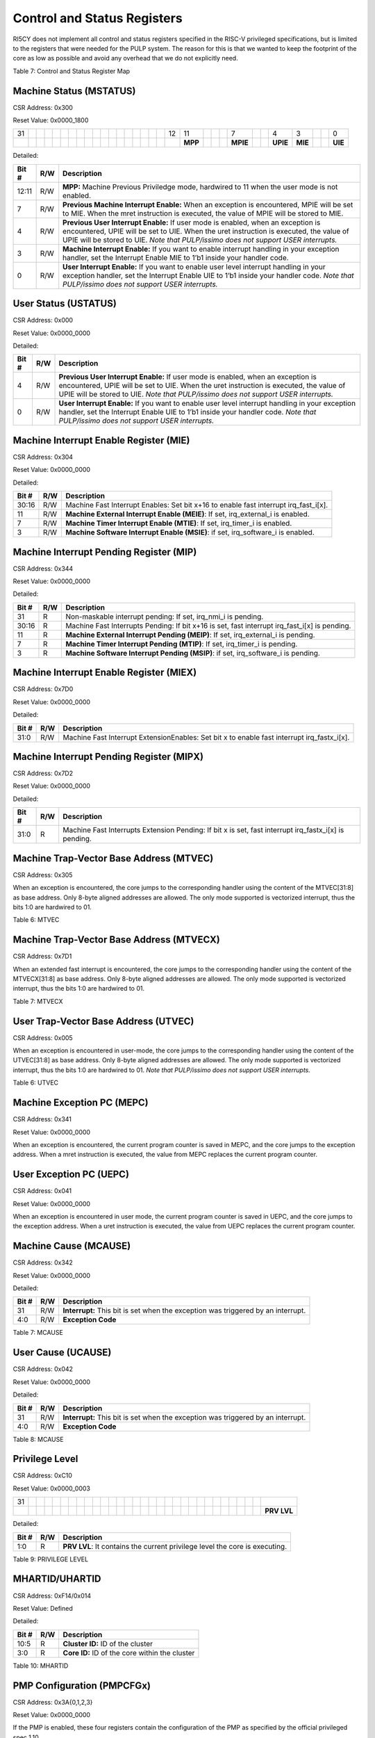 Control and Status Registers
============================

RI5CY does not implement all control and status registers specified in
the RISC-V privileged specifications, but is limited to the registers
that were needed for the PULP system. The reason for this is that we
wanted to keep the footprint of the core as low as possible and avoid
any overhead that we do not explicitly need.

+-------------------+-----------+------------+------------+-------------------+-------------+-------+------------------------------------------+
| **CSR Address**   | **Hex**   | **Name**   | **Acc.**   | **Description**   |
+-------------------+-----------+------------+------------+-------------------+-------------+-------+------------------------------------------+
| **11:10**         | **9:8**   | **7:6**    | **5:0**    |                   |             |       |                                          |
+-------------------+-----------+------------+------------+-------------------+-------------+-------+------------------------------------------+
| 00                | 11        | 00         | 000000     | 0x300             | MSTATUS     | R/W   | Machine Status                           |
+-------------------+-----------+------------+------------+-------------------+-------------+-------+------------------------------------------+
| 00                | 11        | 00         | 000100     | 0x304             | MIE         | R/W   | Machine Interrupt Enable Register        |
+-------------------+-----------+------------+------------+-------------------+-------------+-------+------------------------------------------+
| 00                | 11        | 00         | 000101     | 0x305             | MTVEC       | R     | Machine Trap-Vector Base Address         |
+-------------------+-----------+------------+------------+-------------------+-------------+-------+------------------------------------------+
| 00                | 11        | 01         | 000001     | 0x341             | MEPC        | R/W   | Machine Exception Program Counter        |
+-------------------+-----------+------------+------------+-------------------+-------------+-------+------------------------------------------+
| 00                | 11        | 01         | 000010     | 0x342             | MCAUSE      | R/W   | Machine Trap Cause                       |
+-------------------+-----------+------------+------------+-------------------+-------------+-------+------------------------------------------+
| 00                | 11        | 01         | 000100     | 0x344             | MIP         | R     | Machine Interrupt Pending Register       |
+-------------------+-----------+------------+------------+-------------------+-------------+-------+------------------------------------------+
| 01                | 11        | 00         | 0xxxxx     | 0x780-0x79F       | PCCRs       | R/W   | Performance Counter Counter Registers    |
+-------------------+-----------+------------+------------+-------------------+-------------+-------+------------------------------------------+
| 01                | 11        | 11         | 010000     | 0x7D0             | MIEX        | R/W   | Machine Interrupt Enable Ext Register    |
+-------------------+-----------+------------+------------+-------------------+-------------+-------+------------------------------------------+
| 01                | 11        | 11         | 010001     | 0x7D1             | MTVECX      | R     | Machine Trap-Vector Base Address Ext     |
+-------------------+-----------+------------+------------+-------------------+-------------+-------+------------------------------------------+
| 01                | 11        | 11         | 010010     | 0x7D2             | MIPX        | R     | Machine Interrupt Pending Ext Register   |
+-------------------+-----------+------------+------------+-------------------+-------------+-------+------------------------------------------+
| 01                | 11        | 10         | 100000     | 0x7E0, 0xCC0      | PCER        | R/W   | Performance Counter Enable               |
+-------------------+-----------+------------+------------+-------------------+-------------+-------+------------------------------------------+
| 01                | 11        | 10         | 100001     | 0x7E1, 0xCC1      | PCMR        | R/W   | Performance Counter Mode                 |
+-------------------+-----------+------------+------------+-------------------+-------------+-------+------------------------------------------+
| 01                | 11        | 10         | 110xxx     | 0x7B0-0x7B7       | HWLP        | R/W   | Hardware Loop Registers                  |
+-------------------+-----------+------------+------------+-------------------+-------------+-------+------------------------------------------+
| 11                | 00        | 00         | 010000     | 0xC10             | PRIVLV      | R     | Privilege Level                          |
+-------------------+-----------+------------+------------+-------------------+-------------+-------+------------------------------------------+
| 00                | 00        | 00         | 010100     | 0x014             | UHARTID     | R     | Hardware Thread ID                       |
+-------------------+-----------+------------+------------+-------------------+-------------+-------+------------------------------------------+
| 11                | 11        | 00         | 010100     | 0xF14             | MHARTID     | R     | Hardware Thread ID                       |
+-------------------+-----------+------------+------------+-------------------+-------------+-------+------------------------------------------+
| 01                | 11        | 10         | 110000     | 0x7B0             | DCSR        | R/W   | Debug Control and Status                 |
+-------------------+-----------+------------+------------+-------------------+-------------+-------+------------------------------------------+
| 01                | 11        | 10         | 110001     | 0x7B1             | DPC         | R/W   | Debug PC                                 |
+-------------------+-----------+------------+------------+-------------------+-------------+-------+------------------------------------------+
| 01                | 11        | 10         | 110010     | 0x7B2             | DSCRATCH0   | R/W   | Debug Scratch Register 0                 |
+-------------------+-----------+------------+------------+-------------------+-------------+-------+------------------------------------------+
| 01                | 11        | 10         | 110011     | 0x7B3             | DSCRATCH1   | R/W   | Debug Scratch Register 1                 |
+-------------------+-----------+------------+------------+-------------------+-------------+-------+------------------------------------------+

Table 7: Control and Status Register Map

Machine Status (MSTATUS)
------------------------

CSR Address: 0x300

Reset Value: 0x0000\_1800

+------+----+----+----+----+----+----+----+----+----+----+----+----+----+----+----+----+----+------+-----------+----+----+----+------------+----+----+------------+-----------+----+----+-----------+
| 31   |    |    |    |    |    |    |    |    |    |    |    |    |    |    |    |    |    | 12   | 11        |    |    |    | 7          |    |    | 4          | 3         |    |    | 0         |
+------+----+----+----+----+----+----+----+----+----+----+----+----+----+----+----+----+----+------+-----------+----+----+----+------------+----+----+------------+-----------+----+----+-----------+
|      |    |    |    |    |    |    |    |    |    |    |    |    |    |    |    |    |    |      | **MPP**   |    |    |    | **MPIE**   |    |    | **UPIE**   | **MIE**   |    |    | **UIE**   |
+------+----+----+----+----+----+----+----+----+----+----+----+----+----+----+----+----+----+------+-----------+----+----+----+------------+----+----+------------+-----------+----+----+-----------+

Detailed:

+-------------+-----------+---------------------------------------------------------------------------------------------------------------------------------------------------------------------------------------------------------------------------------------------------------------------+
| **Bit #**   | **R/W**   | **Description**                                                                                                                                                                                                                                                     |
+-------------+-----------+---------------------------------------------------------------------------------------------------------------------------------------------------------------------------------------------------------------------------------------------------------------------+
| 12:11       | R/W       | **MPP:** Machine Previous Priviledge mode, hardwired to 11 when the user mode is not enabled.                                                                                                                                                                       |
+-------------+-----------+---------------------------------------------------------------------------------------------------------------------------------------------------------------------------------------------------------------------------------------------------------------------+
| 7           | R/W       | **Previous Machine Interrupt Enable:** When an exception is encountered, MPIE will be set to MIE. When the mret instruction is executed, the value of MPIE will be stored to MIE.                                                                                   |
+-------------+-----------+---------------------------------------------------------------------------------------------------------------------------------------------------------------------------------------------------------------------------------------------------------------------+
| 4           | R/W       | **Previous User Interrupt Enable:** If user mode is enabled, when an exception is encountered, UPIE will be set to UIE. When the uret instruction is executed, the value of UPIE will be stored to UIE. *Note that PULP/issimo does not support USER interrupts.*   |
+-------------+-----------+---------------------------------------------------------------------------------------------------------------------------------------------------------------------------------------------------------------------------------------------------------------------+
| 3           | R/W       | **Machine Interrupt Enable:** If you want to enable interrupt handling in your exception handler, set the Interrupt Enable MIE to 1’b1 inside your handler code.                                                                                                    |
+-------------+-----------+---------------------------------------------------------------------------------------------------------------------------------------------------------------------------------------------------------------------------------------------------------------------+
| 0           | R/W       | **User Interrupt Enable:** If you want to enable user level interrupt handling in your exception handler, set the Interrupt Enable UIE to 1’b1 inside your handler code. *Note that PULP/issimo does not support USER interrupts.*                                  |
+-------------+-----------+---------------------------------------------------------------------------------------------------------------------------------------------------------------------------------------------------------------------------------------------------------------------+

User Status (USTATUS)
---------------------

CSR Address: 0x000

Reset Value: 0x0000\_0000

+------+----+----+----+----+----+----+----+----+----+----+----+----+----+----+----+----+----+----+----+----+----+----+----+----+----+-----+------------+----+----+-----+-----------+
| 31   |    |    |    |    |    |    |    |    |    |    |    |    |    |    |    |    |    |    |    |    |    |    |    |    |    | 4   |            |    |    | 0   |
+------+----+----+----+----+----+----+----+----+----+----+----+----+----+----+----+----+----+----+----+----+----+----+----+----+----+-----+------------+----+----+-----+-----------+
|      |    |    |    |    |    |    |    |    |    |    |    |    |    |    |    |    |    |    |    |    |    |    |    |    |    |     | **UPIE**   |    |    |     | **UIE**   |
+------+----+----+----+----+----+----+----+----+----+----+----+----+----+----+----+----+----+----+----+----+----+----+----+----+----+-----+------------+----+----+-----+-----------+

Detailed:

+-------------+-----------+---------------------------------------------------------------------------------------------------------------------------------------------------------------------------------------------------------------------------------------------------------------------+
| **Bit #**   | **R/W**   | **Description**                                                                                                                                                                                                                                                     |
+-------------+-----------+---------------------------------------------------------------------------------------------------------------------------------------------------------------------------------------------------------------------------------------------------------------------+
| 4           | R/W       | **Previous User Interrupt Enable:** If user mode is enabled, when an exception is encountered, UPIE will be set to UIE. When the uret instruction is executed, the value of UPIE will be stored to UIE. *Note that PULP/issimo does not support USER interrupts.*   |
+-------------+-----------+---------------------------------------------------------------------------------------------------------------------------------------------------------------------------------------------------------------------------------------------------------------------+
| 0           | R/W       | **User Interrupt Enable:** If you want to enable user level interrupt handling in your exception handler, set the Interrupt Enable UIE to 1’b1 inside your handler code. *Note that PULP/issimo does not support USER interrupts.*                                  |
+-------------+-----------+---------------------------------------------------------------------------------------------------------------------------------------------------------------------------------------------------------------------------------------------------------------------+

Machine Interrupt Enable Register (MIE)
---------------------------------------

CSR Address: 0x304

Reset Value: 0x0000\_0000

+------+--------------------------------------+----+----+----+----+------------+----+----+----+------------+----+----+----+------------+----+----+----+----+------+----+----+----+-----+----+----+----+-----+----+----+----+
| 31   | 30                                   |    |    |    |    |            |    |    |    |            |    |    |    | 16         |    |    |    |    | 11   |    |    |    | 7   |    |    |    | 3   |    |    |    |
+------+--------------------------------------+----+----+----+----+------------+----+----+----+------------+----+----+----+------------+----+----+----+----+------+----+----+----+-----+----+----+----+-----+----+----+----+
|      | **Machine Fast Interrupt Enables**   |    |    |    |    | **MEIE**   |    |    |    | **MTIE**   |    |    |    | **MSIE**   |    |    |    |
+------+--------------------------------------+----+----+----+----+------------+----+----+----+------------+----+----+----+------------+----+----+----+----+------+----+----+----+-----+----+----+----+-----+----+----+----+

Detailed:

+-------------+-----------+------------------------------------------------------------------------------------------+
| **Bit #**   | **R/W**   | **Description**                                                                          |
+-------------+-----------+------------------------------------------------------------------------------------------+
| 30:16       | R/W       | Machine Fast Interrupt Enables: Set bit x+16 to enable fast interrupt irq\_fast\_i[x].   |
+-------------+-----------+------------------------------------------------------------------------------------------+
| 11          | R/W       | **Machine External Interrupt Enable (MEIE)**: If set, irq\_external\_i is enabled.       |
+-------------+-----------+------------------------------------------------------------------------------------------+
| 7           | R/W       | **Machine Timer Interrupt Enable (MTIE)**: If set, irq\_timer\_i is enabled.             |
+-------------+-----------+------------------------------------------------------------------------------------------+
| 3           | R/W       | **Machine Software Interrupt Enable (MSIE)**: if set, irq\_software\_i is enabled.       |
+-------------+-----------+------------------------------------------------------------------------------------------+

Machine Interrupt Pending Register (MIP)
----------------------------------------

CSR Address: 0x344

Reset Value: 0x0000\_0000

+------+--------------------------------------+----+----+----+----+------------+----+----+----+------------+----+----+----+------------+----+----+----+----+------+----+----+----+-----+----+----+----+-----+----+----+----+
| 31   | 30                                   |    |    |    |    |            |    |    |    |            |    |    |    | 16         |    |    |    |    | 11   |    |    |    | 7   |    |    |    | 3   |    |    |    |
+------+--------------------------------------+----+----+----+----+------------+----+----+----+------------+----+----+----+------------+----+----+----+----+------+----+----+----+-----+----+----+----+-----+----+----+----+
|      | **Machine Fast Interrupt Pending**   |    |    |    |    | **MEIP**   |    |    |    | **MTIP**   |    |    |    | **MSIP**   |    |    |    |
+------+--------------------------------------+----+----+----+----+------------+----+----+----+------------+----+----+----+------------+----+----+----+----+------+----+----+----+-----+----+----+----+-----+----+----+----+

Detailed:

+-------------+-----------+---------------------------------------------------------------------------------------------------+
| **Bit #**   | **R/W**   | **Description**                                                                                   |
+-------------+-----------+---------------------------------------------------------------------------------------------------+
| 31          | R         | Non-maskable interrupt pending: If set, irq\_nmi\_i is pending.                                   |
+-------------+-----------+---------------------------------------------------------------------------------------------------+
| 30:16       | R         | Machine Fast Interrupts Pending: If bit x+16 is set, fast interrupt irq\_fast\_i[x] is pending.   |
+-------------+-----------+---------------------------------------------------------------------------------------------------+
| 11          | R         | **Machine External Interrupt Pending (MEIP)**: If set, irq\_external\_i is pending.               |
+-------------+-----------+---------------------------------------------------------------------------------------------------+
| 7           | R         | **Machine Timer Interrupt Pending (MTIP)**: If set, irq\_timer\_i is pending.                     |
+-------------+-----------+---------------------------------------------------------------------------------------------------+
| 3           | R         | **Machine Software Interrupt Pending (MSIP)**: if set, irq\_software\_i is pending.               |
+-------------+-----------+---------------------------------------------------------------------------------------------------+

Machine Interrupt Enable Register (MIEX)
----------------------------------------

CSR Address: 0x7D0

Reset Value: 0x0000\_0000

+------------------------------------------------+----+----+----+----+----+----+----+----+----+----+----+----+----+----+----+----+----+----+----+----+----+----+----+----+----+----+----+----+----+-----+
| 31                                             |    |    |    |    |    |    |    |    |    |    |    |    |    |    |    |    |    |    |    |    |    |    |    |    |    |    |    |    |    | 0   |
+------------------------------------------------+----+----+----+----+----+----+----+----+----+----+----+----+----+----+----+----+----+----+----+----+----+----+----+----+----+----+----+----+----+-----+
| **Machine Fast Interrupt Extension Enables**   |
+------------------------------------------------+----+----+----+----+----+----+----+----+----+----+----+----+----+----+----+----+----+----+----+----+----+----+----+----+----+----+----+----+----+-----+

Detailed:

+-------------+-----------+-------------------------------------------------------------------------------------------------+
| **Bit #**   | **R/W**   | **Description**                                                                                 |
+-------------+-----------+-------------------------------------------------------------------------------------------------+
| 31:0        | R/W       | Machine Fast Interrupt ExtensionEnables: Set bit x to enable fast interrupt irq\_fastx\_i[x].   |
+-------------+-----------+-------------------------------------------------------------------------------------------------+

Machine Interrupt Pending Register (MIPX)
-----------------------------------------

CSR Address: 0x7D2

Reset Value: 0x0000\_0000

+------------------------------------------------+----+----+----+----+----+----+----+----+----+----+----+----+----+----+----+----+----+----+----+----+----+----+----+----+----+----+----+----+----+-----+
| 31                                             |    |    |    |    |    |    |    |    |    |    |    |    |    |    |    |    |    |    |    |    |    |    |    |    |    |    |    |    |    | 0   |
+------------------------------------------------+----+----+----+----+----+----+----+----+----+----+----+----+----+----+----+----+----+----+----+----+----+----+----+----+----+----+----+----+----+-----+
| **Machine Fast Interrupt Extension Pending**   |
+------------------------------------------------+----+----+----+----+----+----+----+----+----+----+----+----+----+----+----+----+----+----+----+----+----+----+----+----+----+----+----+----+----+-----+

Detailed:

+-------------+-----------+-----------------------------------------------------------------------------------------------------------+
| **Bit #**   | **R/W**   | **Description**                                                                                           |
+-------------+-----------+-----------------------------------------------------------------------------------------------------------+
| 31:0        | R         | Machine Fast Interrupts Extension Pending: If bit x is set, fast interrupt irq\_fastx\_i[x] is pending.   |
+-------------+-----------+-----------------------------------------------------------------------------------------------------------+

Machine Trap-Vector Base Address (MTVEC)
----------------------------------------

CSR Address: 0x305

+------+----+----+----+----+----+----+----+----+----+----+----+----+----+----+----+----+----+----+----+----+----+----+-----+---------+---------+---------+---------+---------+---------+---------+---------+
| 31   |    |    |    |    |    |    |    |    |    |    |    |    |    |    |    |    |    |    |    |    |    |    | 7   |         |         |         |         |         |         | 0       |
+------+----+----+----+----+----+----+----+----+----+----+----+----+----+----+----+----+----+----+----+----+----+----+-----+---------+---------+---------+---------+---------+---------+---------+---------+
|      |    |    |    |    |    |    |    |    |    |    |    |    |    |    |    |    |    |    |    |    |    |    |     | **0**   | **0**   | **0**   | **0**   | **0**   | **0**   | **0**   | **1**   |
+------+----+----+----+----+----+----+----+----+----+----+----+----+----+----+----+----+----+----+----+----+----+----+-----+---------+---------+---------+---------+---------+---------+---------+---------+

When an exception is encountered, the core jumps to the corresponding
handler using the content of the MTVEC[31:8] as base address. Only
8-byte aligned addresses are allowed. The only mode supported is
vectorized interrupt, thus the bits 1:0 are hardwired to 01.

Table 6: MTVEC

Machine Trap-Vector Base Address (MTVECX)
-----------------------------------------

CSR Address: 0x7D1

+------+----+----+----+----+----+----+----+----+----+----+----+----+----+----+----+----+----+----+----+----+----+----+-----+---------+---------+---------+---------+---------+---------+---------+---------+
| 31   |    |    |    |    |    |    |    |    |    |    |    |    |    |    |    |    |    |    |    |    |    |    | 7   |         |         |         |         |         |         | 0       |
+------+----+----+----+----+----+----+----+----+----+----+----+----+----+----+----+----+----+----+----+----+----+----+-----+---------+---------+---------+---------+---------+---------+---------+---------+
|      |    |    |    |    |    |    |    |    |    |    |    |    |    |    |    |    |    |    |    |    |    |    |     | **0**   | **0**   | **0**   | **0**   | **0**   | **0**   | **0**   | **1**   |
+------+----+----+----+----+----+----+----+----+----+----+----+----+----+----+----+----+----+----+----+----+----+----+-----+---------+---------+---------+---------+---------+---------+---------+---------+

When an extended fast interrupt is encountered, the core jumps to the
corresponding handler using the content of the MTVECX[31:8] as base
address. Only 8-byte aligned addresses are allowed. The only mode
supported is vectorized interrupt, thus the bits 1:0 are hardwired to
01.

Table 7: MTVECX

User Trap-Vector Base Address (UTVEC)
-------------------------------------

CSR Address: 0x005

+------+----+----+----+----+----+----+----+----+----+----+----+----+----+----+----+----+----+----+----+----+----+----+-----+---------+---------+---------+---------+---------+---------+---------+---------+
| 31   |    |    |    |    |    |    |    |    |    |    |    |    |    |    |    |    |    |    |    |    |    |    | 7   |         |         |         |         |         |         | 0       |
+------+----+----+----+----+----+----+----+----+----+----+----+----+----+----+----+----+----+----+----+----+----+----+-----+---------+---------+---------+---------+---------+---------+---------+---------+
|      |    |    |    |    |    |    |    |    |    |    |    |    |    |    |    |    |    |    |    |    |    |    |     | **0**   | **0**   | **0**   | **0**   | **0**   | **0**   | **0**   | **1**   |
+------+----+----+----+----+----+----+----+----+----+----+----+----+----+----+----+----+----+----+----+----+----+----+-----+---------+---------+---------+---------+---------+---------+---------+---------+

When an exception is encountered in user-mode, the core jumps to the
corresponding handler using the content of the UTVEC[31:8] as base
address. Only 8-byte aligned addresses are allowed. The only mode
supported is vectorized interrupt, thus the bits 1:0 are hardwired to
01. *Note that PULP/issimo does not support USER interrupts.*

Table 6: UTVEC

Machine Exception PC (MEPC)
---------------------------

CSR Address: 0x341

Reset Value: 0x0000\_0000

+------------+----+----+----+----+----+----+----+----+----+----+----+----+----+----+----+----+----+----+----+----+----+----+----+----+----+----+----+----+----+-----+
| 31         |    |    |    |    |    |    |    |    |    |    |    |    |    |    |    |    |    |    |    |    |    |    |    |    |    |    |    |    |    | 0   |
+------------+----+----+----+----+----+----+----+----+----+----+----+----+----+----+----+----+----+----+----+----+----+----+----+----+----+----+----+----+----+-----+
| **MEPC**   |
+------------+----+----+----+----+----+----+----+----+----+----+----+----+----+----+----+----+----+----+----+----+----+----+----+----+----+----+----+----+----+-----+

When an exception is encountered, the current program counter is saved
in MEPC, and the core jumps to the exception address. When a mret
instruction is executed, the value from MEPC replaces the current
program counter.

User Exception PC (UEPC)
------------------------

CSR Address: 0x041

Reset Value: 0x0000\_0000

+------------+----+----+----+----+----+----+----+----+----+----+----+----+----+----+----+----+----+----+----+----+----+----+----+----+----+----+----+----+----+-----+
| 31         |    |    |    |    |    |    |    |    |    |    |    |    |    |    |    |    |    |    |    |    |    |    |    |    |    |    |    |    |    | 0   |
+------------+----+----+----+----+----+----+----+----+----+----+----+----+----+----+----+----+----+----+----+----+----+----+----+----+----+----+----+----+----+-----+
| **UEPC**   |
+------------+----+----+----+----+----+----+----+----+----+----+----+----+----+----+----+----+----+----+----+----+----+----+----+----+----+----+----+----+----+-----+

When an exception is encountered in user mode, the current program
counter is saved in UEPC, and the core jumps to the exception address.
When a uret instruction is executed, the value from UEPC replaces the
current program counter.

Machine Cause (MCAUSE)
----------------------

CSR Address: 0x342

Reset Value: 0x0000\_0000

+-----------------+----+----+----+----+----+----+----+----+----+----+----+----+----+----+----+----+----+----+----+----+----+----+----+----+----+----+-----+----------------------+----+----+-----+
| 31              |    |    |    |    |    |    |    |    |    |    |    |    |    |    |    |    |    |    |    |    |    |    |    |    |    |    | 4   |                      |    |    | 0   |
+-----------------+----+----+----+----+----+----+----+----+----+----+----+----+----+----+----+----+----+----+----+----+----+----+----+----+----+----+-----+----------------------+----+----+-----+
| **Interrupt**   |    |    |    |    |    |    |    |    |    |    |    |    |    |    |    |    |    |    |    |    |    |    |    |    |    |    |     | **Exception Code**   |
+-----------------+----+----+----+----+----+----+----+----+----+----+----+----+----+----+----+----+----+----+----+----+----+----+----+----+----+----+-----+----------------------+----+----+-----+

Detailed:

+-------------+-----------+------------------------------------------------------------------------------------+
| **Bit #**   | **R/W**   | **Description**                                                                    |
+-------------+-----------+------------------------------------------------------------------------------------+
| 31          | R/W       | **Interrupt:** This bit is set when the exception was triggered by an interrupt.   |
+-------------+-----------+------------------------------------------------------------------------------------+
| 4:0         | R/W       | **Exception Code**                                                                 |
+-------------+-----------+------------------------------------------------------------------------------------+

Table 7: MCAUSE

User Cause (UCAUSE)
-------------------

CSR Address: 0x042

Reset Value: 0x0000\_0000

+-----------------+----+----+----+----+----+----+----+----+----+----+----+----+----+----+----+----+----+----+----+----+----+----+----+----+----+----+-----+----------------------+----+----+-----+
| 31              |    |    |    |    |    |    |    |    |    |    |    |    |    |    |    |    |    |    |    |    |    |    |    |    |    |    | 4   |                      |    |    | 0   |
+-----------------+----+----+----+----+----+----+----+----+----+----+----+----+----+----+----+----+----+----+----+----+----+----+----+----+----+----+-----+----------------------+----+----+-----+
| **Interrupt**   |    |    |    |    |    |    |    |    |    |    |    |    |    |    |    |    |    |    |    |    |    |    |    |    |    |    |     | **Exception Code**   |
+-----------------+----+----+----+----+----+----+----+----+----+----+----+----+----+----+----+----+----+----+----+----+----+----+----+----+----+----+-----+----------------------+----+----+-----+

Detailed:

+-------------+-----------+------------------------------------------------------------------------------------+
| **Bit #**   | **R/W**   | **Description**                                                                    |
+-------------+-----------+------------------------------------------------------------------------------------+
| 31          | R/W       | **Interrupt:** This bit is set when the exception was triggered by an interrupt.   |
+-------------+-----------+------------------------------------------------------------------------------------+
| 4:0         | R/W       | **Exception Code**                                                                 |
+-------------+-----------+------------------------------------------------------------------------------------+

Table 8: MCAUSE

Privilege Level
---------------

CSR Address: 0xC10

Reset Value: 0x0000\_0003

+------+----+----+----+----+----+----+----+----+----+----+----+----+----+----+----+----+----+----+----+----+----+----+----+----+----+----+----+----+----+---------------+
| 31   |    |    |    |    |    |    |    |    |    |    |    |    |    |    |    |    |    |    |    |    |    |    |    |    |    |    |    |    |    |               |
+------+----+----+----+----+----+----+----+----+----+----+----+----+----+----+----+----+----+----+----+----+----+----+----+----+----+----+----+----+----+---------------+
|      |    |    |    |    |    |    |    |    |    |    |    |    |    |    |    |    |    |    |    |    |    |    |    |    |    |    |    |    |    | **PRV LVL**   |
+------+----+----+----+----+----+----+----+----+----+----+----+----+----+----+----+----+----+----+----+----+----+----+----+----+----+----+----+----+----+---------------+

Detailed:

+-------------+-----------+-------------------------------------------------------------------------------+
| **Bit #**   | **R/W**   | **Description**                                                               |
+-------------+-----------+-------------------------------------------------------------------------------+
| 1:0         | R         | **PRV LVL**: It contains the current privilege level the core is executing.   |
+-------------+-----------+-------------------------------------------------------------------------------+

Table 9: PRIVILEGE LEVEL

MHARTID/UHARTID
---------------

CSR Address: 0xF14/0x014

Reset Value: Defined

+------+----+----+----+----+----+----+----+----+----+----+----+----+----+----+----+----+----+----+----+------+------------------+----+---------------+----+-----+-----+-----+----+----+-----+
| 31   |    |    |    |    |    |    |    |    |    |    |    |    |    |    |    |    |    |    |    | 10   |                  |    |               |    | 5   | 4   | 3   |    |    | 0   |
+------+----+----+----+----+----+----+----+----+----+----+----+----+----+----+----+----+----+----+----+------+------------------+----+---------------+----+-----+-----+-----+----+----+-----+
|      |    |    |    |    |    |    |    |    |    |    |    |    |    |    |    |    |    |    |    |      | **Cluster ID**   |    | **Core ID**   |
+------+----+----+----+----+----+----+----+----+----+----+----+----+----+----+----+----+----+----+----+------+------------------+----+---------------+----+-----+-----+-----+----+----+-----+

Detailed:

+-------------+-----------+--------------------------------------------------+
| **Bit #**   | **R/W**   | **Description**                                  |
+-------------+-----------+--------------------------------------------------+
| 10:5        | R         | **Cluster ID:** ID of the cluster                |
+-------------+-----------+--------------------------------------------------+
| 3:0         | R         | **Core ID:** ID of the core within the cluster   |
+-------------+-----------+--------------------------------------------------+

Table 10: MHARTID

PMP Configuration (PMPCFGx)
---------------------------

CSR Address: 0x3A{0,1,2,3}

Reset Value: 0x0000\_0000

+---------------+----+----+----+----+----+----+----+----+----+----+----+----+----+----+----+----+----+----+----+----+----+----+----+----+----+----+----+----+----+-----+
| 31            |    |    |    |    |    |    |    |    |    |    |    |    |    |    |    |    |    |    |    |    |    |    |    |    |    |    |    |    |    | 0   |
+---------------+----+----+----+----+----+----+----+----+----+----+----+----+----+----+----+----+----+----+----+----+----+----+----+----+----+----+----+----+----+-----+
| **PMPCFGx**   |
+---------------+----+----+----+----+----+----+----+----+----+----+----+----+----+----+----+----+----+----+----+----+----+----+----+----+----+----+----+----+----+-----+

If the PMP is enabled, these four registers contain the configuration of
the PMP as specified by the official privileged spec 1.10.

PMP Address (PMPADDRx)
----------------------

CSR Address: 0x3B{0x0, 0x1, …. 0xF}

Reset Value: 0x0000\_0000

+----------------+----+----+----+----+----+----+----+----+----+----+----+----+----+----+----+----+----+----+----+----+----+----+----+----+----+----+----+----+----+-----+
| 31             |    |    |    |    |    |    |    |    |    |    |    |    |    |    |    |    |    |    |    |    |    |    |    |    |    |    |    |    |    | 0   |
+----------------+----+----+----+----+----+----+----+----+----+----+----+----+----+----+----+----+----+----+----+----+----+----+----+----+----+----+----+----+----+-----+
| **PMPADDRx**   |
+----------------+----+----+----+----+----+----+----+----+----+----+----+----+----+----+----+----+----+----+----+----+----+----+----+----+----+----+----+----+----+-----+

If the PMP is enabled, these sixteen registers contain the addresses of
the PMP as specified by the official privileged spec 1.10.

Debug Control and Status (DCSR)
-------------------------------

CSR Address: 0x7B0

Reset Value: 0x0000\_0003

+---------------------------------------------------------------------------------------------------------------------------------+----+----+------+------+----+----+----+----+----+----+----+----+----+----+------+------+------+------+------+------+-----+-----+----+-----+----+-----+-----+-----+----+-----+
| 31                                                                                                                              |    |    | 28   | 27   |    |    |    |    |    |    |    |    |    |    | 16   | 15   | 13   | 12   | 11   | 10   | 9   | 8   |    | 6   |    | 4   | 3   | 2   |    | 0   |
+---------------------------------------------------------------------------------------------------------------------------------+----+----+------+------+----+----+----+----+----+----+----+----+----+----+------+------+------+------+------+------+-----+-----+----+-----+----+-----+-----+-----+----+-----+
| +-------------+-----+-----------+-----+-----+-----------+---------+-----+-----+---------+-----+-----+-----+--------+--------+   |
| | xdebugver   | 0   | ebreakm   | 0   | 0   | ebreaku   | stepi   | 0   | 0   | cause   | 0   | 0   | 0   | step   | PRIV   |   |
| +-------------+-----+-----------+-----+-----+-----------+---------+-----+-----+---------+-----+-----+-----+--------+--------+   |
+---------------------------------------------------------------------------------------------------------------------------------+----+----+------+------+----+----+----+----+----+----+----+----+----+----+------+------+------+------+------+------+-----+-----+----+-----+----+-----+-----+-----+----+-----+

+-------------+-----------+-------------------------------------------------------------------------------------------------+
| **Bit #**   | **R/W**   | **Description**                                                                                 |
+-------------+-----------+-------------------------------------------------------------------------------------------------+
| 31:28       | R         | **xdebugver:** returns 4 - External debug support exists as it is described in this document.   |
+-------------+-----------+-------------------------------------------------------------------------------------------------+
| 15          | R/W       | **ebreakm**                                                                                     |
+-------------+-----------+-------------------------------------------------------------------------------------------------+
| 12          | R/W       | **ebreaku**                                                                                     |
+-------------+-----------+-------------------------------------------------------------------------------------------------+
| 11          | R/W       | **stepi**                                                                                       |
+-------------+-----------+-------------------------------------------------------------------------------------------------+
| 8:6         | R/W       | **cause**                                                                                       |
+-------------+-----------+-------------------------------------------------------------------------------------------------+
| 2           | R/W       | **step**                                                                                        |
+-------------+-----------+-------------------------------------------------------------------------------------------------+
| 1:0         | R         | **priv:** returns the current priviledge mode                                                   |
+-------------+-----------+-------------------------------------------------------------------------------------------------+

Debug PC (DPC)
--------------

CSR Address: 0x7B1

Reset Value: 0x0000\_0000

+-----------+----+----+----+----+----+----+----+----+----+----+----+----+----+----+----+----+----+----+----+----+----+----+----+----+----+----+----+----+----+-----+
| 31        |    |    |    |    |    |    |    |    |    |    |    |    |    |    |    |    |    |    |    |    |    |    |    |    |    |    |    |    |    | 0   |
+-----------+----+----+----+----+----+----+----+----+----+----+----+----+----+----+----+----+----+----+----+----+----+----+----+----+----+----+----+----+----+-----+
| **DPC**   |
+-----------+----+----+----+----+----+----+----+----+----+----+----+----+----+----+----+----+----+----+----+----+----+----+----+----+----+----+----+----+----+-----+

When the core enters in Debug Mode, DPC contains the virtual address of
the next instruction to be executed.

Debug Scratch Register 0/1 (dscratch0/1)
----------------------------------------

CSR Address: 0x7B2/0x7B3

Reset Value: 0x0000\_0000

+-------------------+----+----+----+----+----+----+----+----+----+----+----+----+----+----+----+----+----+----+----+----+----+----+----+----+----+----+----+----+----+-----+
| 31                |    |    |    |    |    |    |    |    |    |    |    |    |    |    |    |    |    |    |    |    |    |    |    |    |    |    |    |    |    | 0   |
+-------------------+----+----+----+----+----+----+----+----+----+----+----+----+----+----+----+----+----+----+----+----+----+----+----+----+----+----+----+----+----+-----+
| **DSCRATCH0/1**   |
+-------------------+----+----+----+----+----+----+----+----+----+----+----+----+----+----+----+----+----+----+----+----+----+----+----+----+----+----+----+----+----+-----+

Scratch register that can be used by implementations that need it.

